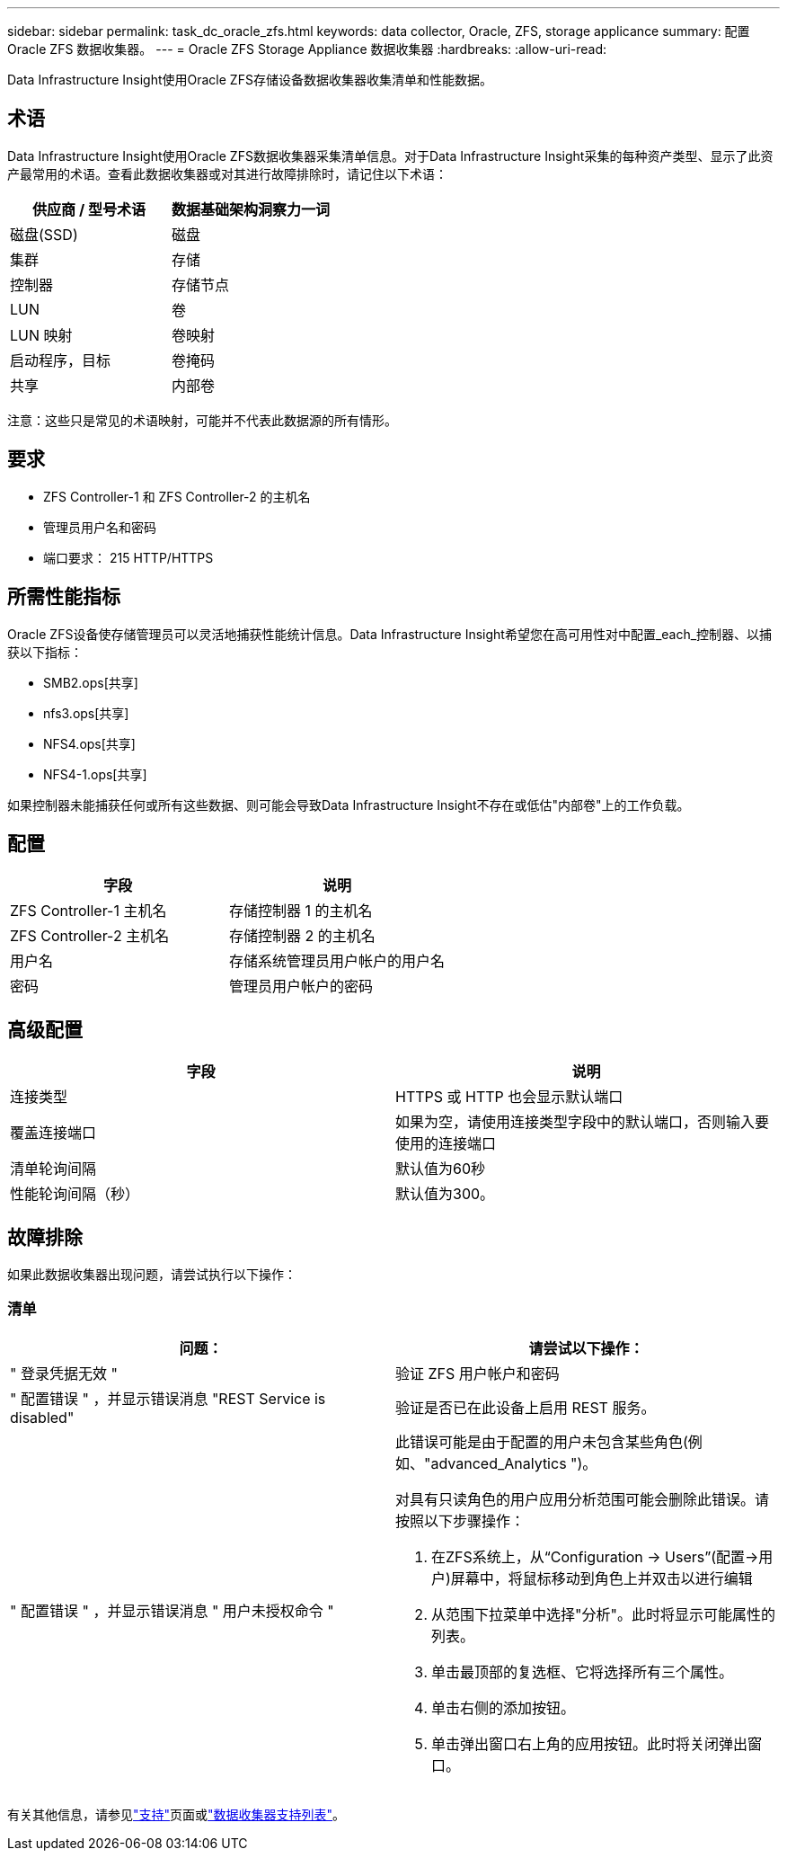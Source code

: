 ---
sidebar: sidebar 
permalink: task_dc_oracle_zfs.html 
keywords: data collector, Oracle, ZFS, storage applicance 
summary: 配置 Oracle ZFS 数据收集器。 
---
= Oracle ZFS Storage Appliance 数据收集器
:hardbreaks:
:allow-uri-read: 


[role="lead"]
Data Infrastructure Insight使用Oracle ZFS存储设备数据收集器收集清单和性能数据。



== 术语

Data Infrastructure Insight使用Oracle ZFS数据收集器采集清单信息。对于Data Infrastructure Insight采集的每种资产类型、显示了此资产最常用的术语。查看此数据收集器或对其进行故障排除时，请记住以下术语：

[cols="2*"]
|===
| 供应商 / 型号术语 | 数据基础架构洞察力一词 


| 磁盘(SSD) | 磁盘 


| 集群 | 存储 


| 控制器 | 存储节点 


| LUN | 卷 


| LUN 映射 | 卷映射 


| 启动程序，目标 | 卷掩码 


| 共享 | 内部卷 
|===
注意：这些只是常见的术语映射，可能并不代表此数据源的所有情形。



== 要求

* ZFS Controller-1 和 ZFS Controller-2 的主机名
* 管理员用户名和密码
* 端口要求： 215 HTTP/HTTPS




== 所需性能指标

Oracle ZFS设备使存储管理员可以灵活地捕获性能统计信息。Data Infrastructure Insight希望您在高可用性对中配置_each_控制器、以捕获以下指标：

* SMB2.ops[共享]
* nfs3.ops[共享]
* NFS4.ops[共享]
* NFS4-1.ops[共享]


如果控制器未能捕获任何或所有这些数据、则可能会导致Data Infrastructure Insight不存在或低估"内部卷"上的工作负载。



== 配置

[cols="2*"]
|===
| 字段 | 说明 


| ZFS Controller-1 主机名 | 存储控制器 1 的主机名 


| ZFS Controller-2 主机名 | 存储控制器 2 的主机名 


| 用户名 | 存储系统管理员用户帐户的用户名 


| 密码 | 管理员用户帐户的密码 
|===


== 高级配置

[cols="2*"]
|===
| 字段 | 说明 


| 连接类型 | HTTPS 或 HTTP 也会显示默认端口 


| 覆盖连接端口 | 如果为空，请使用连接类型字段中的默认端口，否则输入要使用的连接端口 


| 清单轮询间隔 | 默认值为60秒 


| 性能轮询间隔（秒） | 默认值为300。 
|===


== 故障排除

如果此数据收集器出现问题，请尝试执行以下操作：



=== 清单

[cols="2a, 2a"]
|===
| 问题： | 请尝试以下操作： 


 a| 
" 登录凭据无效 "
 a| 
验证 ZFS 用户帐户和密码



 a| 
" 配置错误 " ，并显示错误消息 "REST Service is disabled"
 a| 
验证是否已在此设备上启用 REST 服务。



 a| 
" 配置错误 " ，并显示错误消息 " 用户未授权命令 "
 a| 
此错误可能是由于配置的用户未包含某些角色(例如、"advanced_Analytics ")。

对具有只读角色的用户应用分析范围可能会删除此错误。请按照以下步骤操作：

. 在ZFS系统上，从“Configuration -> Users”(配置->用户)屏幕中，将鼠标移动到角色上并双击以进行编辑
. 从范围下拉菜单中选择"分析"。此时将显示可能属性的列表。
. 单击最顶部的复选框、它将选择所有三个属性。
. 单击右侧的添加按钮。
. 单击弹出窗口右上角的应用按钮。此时将关闭弹出窗口。


|===
有关其他信息，请参见link:concept_requesting_support.html["支持"]页面或link:reference_data_collector_support_matrix.html["数据收集器支持列表"]。
